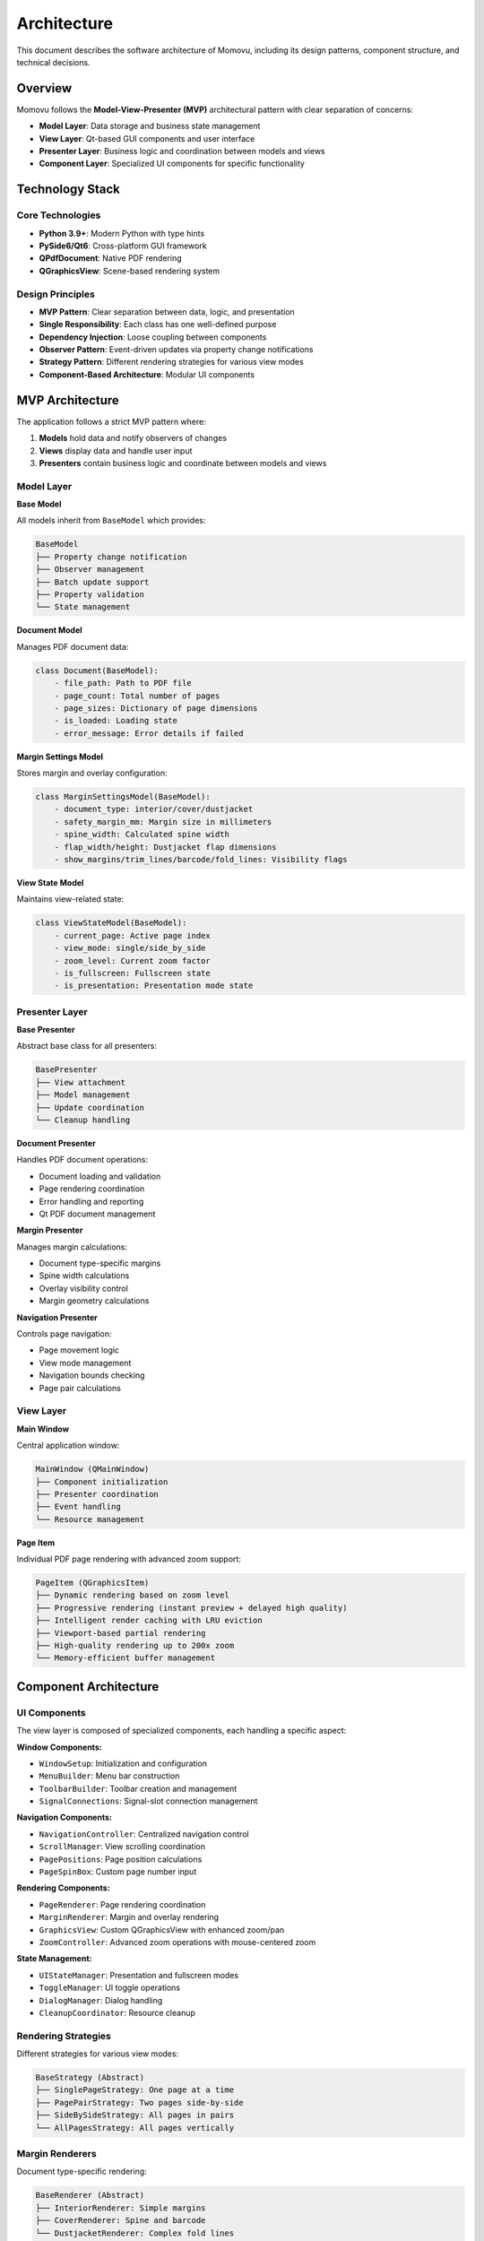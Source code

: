 ============
Architecture
============

This document describes the software architecture of Momovu, including its design patterns,
component structure, and technical decisions.

Overview
========

Momovu follows the **Model-View-Presenter (MVP)** architectural pattern with clear separation of concerns:

* **Model Layer**: Data storage and business state management
* **View Layer**: Qt-based GUI components and user interface
* **Presenter Layer**: Business logic and coordination between models and views
* **Component Layer**: Specialized UI components for specific functionality

Technology Stack
================

Core Technologies
-----------------

* **Python 3.9+**: Modern Python with type hints
* **PySide6/Qt6**: Cross-platform GUI framework
* **QPdfDocument**: Native PDF rendering
* **QGraphicsView**: Scene-based rendering system

Design Principles
-----------------

* **MVP Pattern**: Clear separation between data, logic, and presentation
* **Single Responsibility**: Each class has one well-defined purpose
* **Dependency Injection**: Loose coupling between components
* **Observer Pattern**: Event-driven updates via property change notifications
* **Strategy Pattern**: Different rendering strategies for various view modes
* **Component-Based Architecture**: Modular UI components

MVP Architecture
================

The application follows a strict MVP pattern where:

1. **Models** hold data and notify observers of changes
2. **Views** display data and handle user input
3. **Presenters** contain business logic and coordinate between models and views

Model Layer
-----------

**Base Model**

All models inherit from ``BaseModel`` which provides:

.. code-block:: text

    BaseModel
    ├── Property change notification
    ├── Observer management
    ├── Batch update support
    ├── Property validation
    └── State management

**Document Model**

Manages PDF document data:

.. code-block:: python

    class Document(BaseModel):
        - file_path: Path to PDF file
        - page_count: Total number of pages
        - page_sizes: Dictionary of page dimensions
        - is_loaded: Loading state
        - error_message: Error details if failed

**Margin Settings Model**

Stores margin and overlay configuration:

.. code-block:: python

    class MarginSettingsModel(BaseModel):
        - document_type: interior/cover/dustjacket
        - safety_margin_mm: Margin size in millimeters
        - spine_width: Calculated spine width
        - flap_width/height: Dustjacket flap dimensions
        - show_margins/trim_lines/barcode/fold_lines: Visibility flags

**View State Model**

Maintains view-related state:

.. code-block:: python

    class ViewStateModel(BaseModel):
        - current_page: Active page index
        - view_mode: single/side_by_side
        - zoom_level: Current zoom factor
        - is_fullscreen: Fullscreen state
        - is_presentation: Presentation mode state

Presenter Layer
---------------

**Base Presenter**

Abstract base class for all presenters:

.. code-block:: text

    BasePresenter
    ├── View attachment
    ├── Model management
    ├── Update coordination
    └── Cleanup handling

**Document Presenter**

Handles PDF document operations:

* Document loading and validation
* Page rendering coordination
* Error handling and reporting
* Qt PDF document management

**Margin Presenter**

Manages margin calculations:

* Document type-specific margins
* Spine width calculations
* Overlay visibility control
* Margin geometry calculations

**Navigation Presenter**

Controls page navigation:

* Page movement logic
* View mode management
* Navigation bounds checking
* Page pair calculations

View Layer
----------

**Main Window**

Central application window:

.. code-block:: text

    MainWindow (QMainWindow)
    ├── Component initialization
    ├── Presenter coordination
    ├── Event handling
    └── Resource management

**Page Item**

Individual PDF page rendering with advanced zoom support:

.. code-block:: text

    PageItem (QGraphicsItem)
    ├── Dynamic rendering based on zoom level
    ├── Progressive rendering (instant preview + delayed high quality)
    ├── Intelligent render caching with LRU eviction
    ├── Viewport-based partial rendering
    ├── High-quality rendering up to 200x zoom
    └── Memory-efficient buffer management

Component Architecture
======================

UI Components
-------------

The view layer is composed of specialized components, each handling a specific aspect:

**Window Components:**

* ``WindowSetup``: Initialization and configuration
* ``MenuBuilder``: Menu bar construction
* ``ToolbarBuilder``: Toolbar creation and management
* ``SignalConnections``: Signal-slot connection management

**Navigation Components:**

* ``NavigationController``: Centralized navigation control
* ``ScrollManager``: View scrolling coordination
* ``PagePositions``: Page position calculations
* ``PageSpinBox``: Custom page number input

**Rendering Components:**

* ``PageRenderer``: Page rendering coordination
* ``MarginRenderer``: Margin and overlay rendering
* ``GraphicsView``: Custom QGraphicsView with enhanced zoom/pan
* ``ZoomController``: Advanced zoom operations with mouse-centered zoom

**State Management:**

* ``UIStateManager``: Presentation and fullscreen modes
* ``ToggleManager``: UI toggle operations
* ``DialogManager``: Dialog handling
* ``CleanupCoordinator``: Resource cleanup

Rendering Strategies
--------------------

Different strategies for various view modes:

.. code-block:: text

    BaseStrategy (Abstract)
    ├── SinglePageStrategy: One page at a time
    ├── PagePairStrategy: Two pages side-by-side
    ├── SideBySideStrategy: All pages in pairs
    └── AllPagesStrategy: All pages vertically

Margin Renderers
----------------

Document type-specific rendering:

.. code-block:: text

    BaseRenderer (Abstract)
    ├── InteriorRenderer: Simple margins
    ├── CoverRenderer: Spine and barcode
    └── DustjacketRenderer: Complex fold lines

Data Flow
=========

Model Update Flow
-----------------

.. code-block:: text

    1. User action triggers presenter method
    2. Presenter validates and updates model
    3. Model fires PropertyChangedEvent
    4. Observers (presenters) receive notification
    5. Presenters update their views
    6. Views refresh display

Document Loading Flow
---------------------

.. code-block:: text

    1. User opens PDF file
    2. DocumentPresenter validates file
    3. QPdfDocument loads PDF
    4. Document model updated with info
    5. Navigation presenter sets page bounds
    6. Page renderer creates page items
    7. Margin presenter calculates overlays
    8. View displays rendered content

View Mode Change Flow
---------------------

.. code-block:: text

    1. User toggles view mode
    2. Navigation presenter updates model
    3. View state model notifies observers
    4. Page renderer selects new strategy
    5. Strategy repositions pages
    6. Margin renderer updates overlays
    7. Scroll manager adjusts view

State Management
================

Property Change Notification
----------------------------

Models use property change events:

.. code-block:: python

    # Model notifies observers
    model.set_property("current_page", 5)
    
    # Presenter receives event
    def _on_model_changed(self, event: PropertyChangedEvent):
        if event.property_name == "current_page":
            self.update_view(page=event.new_value)

Batch Updates
-------------

For multiple related changes:

.. code-block:: python

    model.begin_batch_update()
    model.set_property("width", 100)
    model.set_property("height", 200)
    model.end_batch_update()  # Single notification

View Updates
------------

Views are updated through presenter calls:

.. code-block:: python

    # Presenter updates view
    if self._view:
        self._view.update_display(
            current_page=self._model.current_page,
            total_pages=self._model.page_count
        )

Performance Optimization
========================

Rendering Pipeline
------------------

Advanced multi-stage rendering approach:

1. **Zoom-Aware Rendering**:
   - Below 10x zoom: Full page rendering for best quality
   - Above 10x zoom: Viewport-based partial rendering
   - Progressive rendering: Low-quality preview during zoom, high-quality after

2. **Intelligent Caching**:
   - LRU cache for rendered regions
   - Configurable memory limits (300MB default)
   - Cache key includes scale and viewport coordinates
   - Predictive pre-rendering of adjacent areas

3. **Viewport Optimization**:
   - Only render visible area plus configurable buffer
   - Buffer size reduces at high zoom to maintain quality
   - Scene padding ensures smooth edge panning

4. **Quality Management**:
   - Snap to predefined zoom levels for better cache hits
   - Maximum useful scale capping (100x)
   - Presentation mode always uses full quality

Memory Management
-----------------

Enhanced resource optimization:

* **Render Cache Management**:
  - Maximum 20 cached regions per page
  - Automatic eviction when memory limit reached
  - Proper cleanup of QImage resources

* **Timer Management**:
  - QTimer cleanup with deleteLater()
  - Scene validity checks before rendering
  - Prevents memory leaks from orphaned timers

* **Progressive Rendering**:
  - Deferred high-quality renders (150ms delay)
  - Cancellable render queue
  - Memory-safe image scaling

* **Buffer Optimization**:
  - Dynamic buffer sizing based on zoom level
  - Reduces memory usage at extreme zoom levels
  - Maintains visual quality during panning

Scene Graph Efficiency
----------------------

Qt's scene graph automatically provides:

* Efficient bounding box queries
* Fast viewport intersection tests
* Optimized item selection
* Automatic culling of invisible items

Error Handling
==============

Exception Hierarchy
-------------------

.. code-block:: text

    Exception
    └── MomovuError
        ├── DocumentError
        │   ├── DocumentLoadError
        │   ├── DocumentNotLoadedError
        │   └── InvalidPageError
        ├── RenderingError
        │   ├── PageRenderError
        │   └── ViewModeError
        ├── ConfigurationError
        │   ├── InvalidConfigError
        │   └── MissingConfigError
        ├── FileOperationError
        │   ├── FileNotFoundError
        │   └── FileAccessError
        └── ValidationError
            ├── InvalidDocumentTypeError
            └── InvalidDimensionError

Error Recovery
--------------

Graceful error handling:

* User-friendly error dialogs
* Detailed logging for debugging
* Fallback to safe defaults
* State preservation on errors

Threading Model
===============

Main Thread Only
----------------

Momovu uses a single-threaded model:

* All operations on main/GUI thread
* Qt event loop handles responsiveness
* No threading complexity
* Predictable execution order

Benefits:

* Simplified debugging
* No synchronization issues
* Direct UI updates
* Qt signal/slot safety

Testing Architecture
====================

Test Structure
--------------

Comprehensive test coverage:

.. code-block:: text

    tests/
    ├── Unit Tests
    │   ├── test_models.py
    │   ├── test_presenters.py
    │   ├── test_validators.py
    │   └── test_utils.py
    ├── Integration Tests
    │   ├── test_integration_document_loading.py
    │   ├── test_integration_navigation_flow.py
    │   └── test_integration_rendering_pipeline.py
    └── Component Tests
        ├── test_main_window_refactoring.py
        ├── test_navigation_refactoring.py
        └── test_document_operations.py

Test Approach
-------------

* **Unit Tests**: Individual class functionality
* **Integration Tests**: Component interaction
* **UI Tests**: User interface behavior
* **Fixtures**: Reusable test components

Code Organization
=================

Directory Structure
-------------------

.. note::
   For the most current project structure, run ``tree src/momovu/`` in the project root.

The project follows an MVP (Model-View-Presenter) architecture:

.. code-block:: text

    src/momovu/
    ├── __init__.py
    ├── main.py                    # Application entry point
    ├── models/                    # Data models (MVP Model layer)
    │   ├── __init__.py
    │   ├── base.py               # Base model with property notifications
    │   ├── document.py           # PDF document model
    │   ├── margin_settings.py    # Margin configuration model
    │   └── view_state.py         # View state model
    ├── presenters/                # Business logic (MVP Presenter layer)
    │   ├── __init__.py
    │   ├── base.py               # Base presenter interface
    │   ├── document.py           # Document operations presenter
    │   ├── margin.py             # Margin calculations presenter
    │   └── navigation.py         # Navigation logic presenter
    ├── views/                     # UI components (MVP View layer)
    │   ├── __init__.py
    │   ├── main_window.py        # Main application window
    │   ├── page_item.py          # PDF page graphics item
    │   └── components/           # Specialized UI components
    │       ├── __init__.py
    │       ├── page_strategies/  # Rendering strategy patterns
    │       │   ├── base.py
    │       │   ├── single_page.py
    │       │   ├── page_pair.py
    │       │   ├── side_by_side.py
    │       │   └── all_pages.py
    │       ├── renderers/        # Document-specific margin renderers
    │       │   ├── base.py
    │       │   ├── interior.py
    │       │   ├── cover.py
    │       │   └── dustjacket.py
    │       └── [20+ component files for specific UI functionality]
    └── lib/                       # Shared utilities and helpers
        ├── __init__.py
        ├── config.py             # Configuration management
        ├── constants.py          # Application constants
        ├── error_dialog.py       # Error handling UI
        ├── exceptions.py         # Custom exception hierarchy
        ├── icon_theme.py         # Icon theme configuration
        ├── logger.py             # Logging configuration
        ├── shortcuts_dialog.py   # Keyboard shortcuts dialog
        ├── types.py              # Type definitions
        ├── utils.py              # Utility functions
        └── validators.py         # Input validation

Module Responsibilities
-----------------------

* **models/**: Pure data storage with property change notifications, no UI dependencies
* **presenters/**: Business logic and coordination between models and views, no Qt widgets
* **views/**: Qt UI components with minimal logic, delegates to presenters
* **views/components/**: Specialized UI components with single responsibilities
* **lib/**: Shared utilities, constants, and helper functions

Design Decisions
================

MVP Over MVC
------------

Chose MVP pattern because:

* Better testability (presenters are UI-agnostic)
* Clear separation of concerns
* Easier to mock views for testing
* More suitable for desktop applications

Component-Based UI
------------------

Benefits of component architecture:

* Single responsibility per component
* Easy to test individual components
* Reusable across different contexts
* Simplified maintenance

Strategy Pattern for Rendering
------------------------------

Advantages:

* Easy to add new view modes
* Clean separation of rendering logic
* Runtime strategy selection
* Consistent interface

